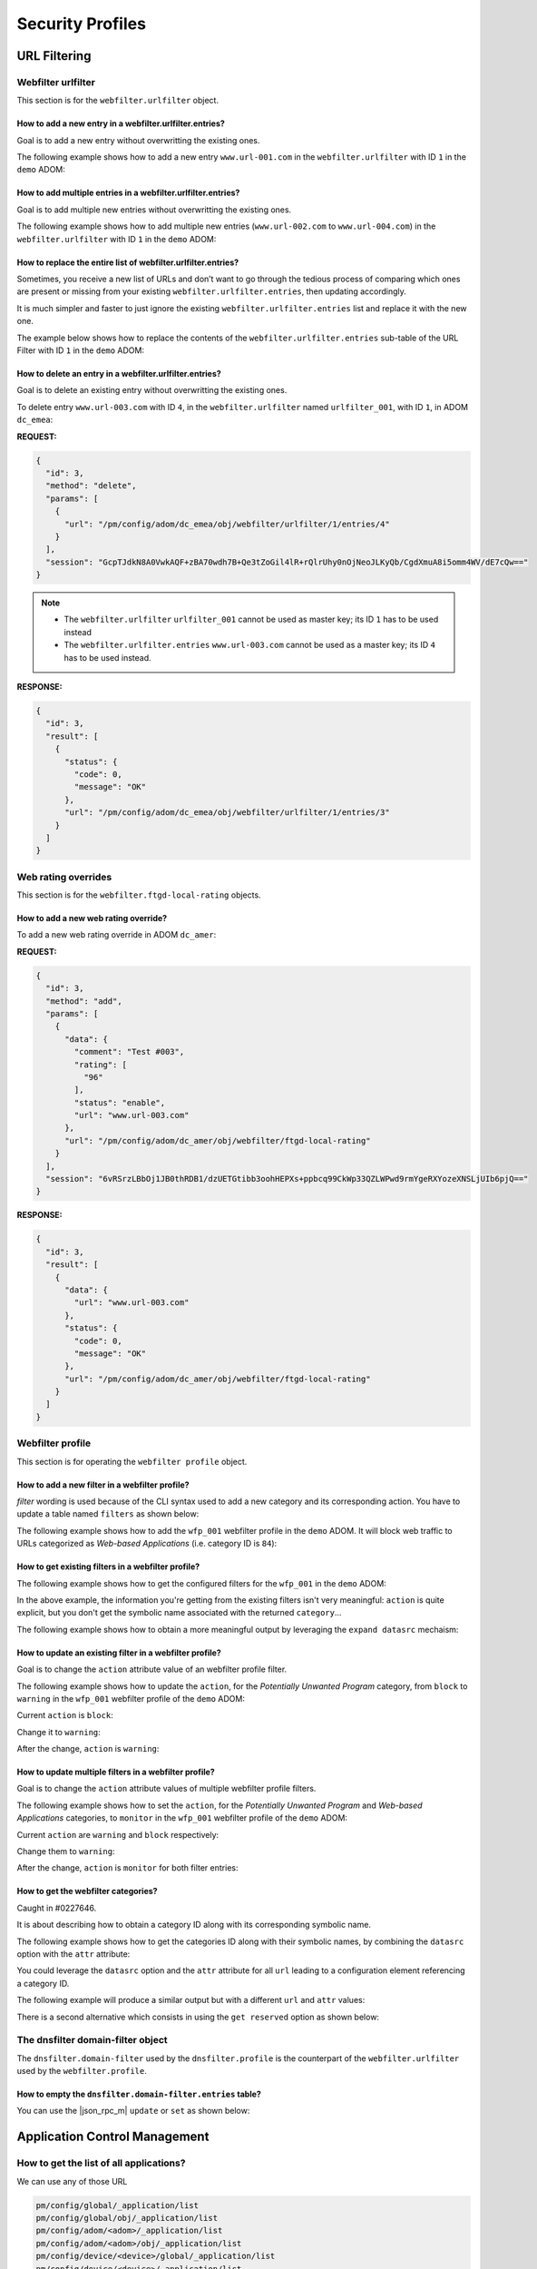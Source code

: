 Security Profiles
=================

URL Filtering
-------------

Webfilter urlfilter
+++++++++++++++++++

This section is for the ``webfilter.urlfilter`` object.

How to add a new entry in a webfilter.urlfilter.entries?
________________________________________________________

Goal is to add a new entry without overwritting the existing ones.

The following example shows how to add a new entry ``www.url-001.com`` in the
``webfilter.urlfilter`` with ID ``1`` in the ``demo`` ADOM:

.. tab-set::
  
   .. tab-item:: REQUEST

      .. code-block:: json
      
         {
           "id": 3,
           "method": "add",
           "params": [
             {
               "data": {
                 "url": "www.url-001.com"
               },
               "url": "/pm/config/adom/demo/obj/webfilter/urlfilter/1/entries"
             }
           ],
           "session": "{{session}}"
         }

   .. tab-item:: RESPONSE

      .. code-block:: json
      
         {
           "id": 3,
           "result": [
             {
               "data": {
                 "id": 1
               },
               "status": {
                 "code": 0,
                 "message": "OK"
               },
               "url": "/pm/config/adom/demo/obj/webfilter/urlfilter/1/entries"
             }
           ]
         }

      .. note::

         ``1`` is the ID of the newly created URL entry.

How to add multiple entries in a webfilter.urlfilter.entries?
_____________________________________________________________

Goal is to add multiple new entries without overwritting the existing ones.

The following example shows how to add multiple new entries (``www.url-002.com``
to ``www.url-004.com``) in the ``webfilter.urlfilter`` with ID ``1`` in the ``demo`` ADOM:

.. tab-set::
  
   .. tab-item:: REQUEST

      .. code-block:: json
      
         {
           "id": 3,
           "method": "add",
           "params": [
             {
               "data": [
                 {
                   "url": "www.url-002.com"
                 },
                 {
                   "url": "www.url-003.com"
                 },
                 {
                   "url": "www.url-004.com"
                 }
               ],
               "url": "/pm/config/adom/demo/obj/webfilter/urlfilter/1/entries"
             }
           ],
           "session": "{{session}}"
         }

   .. tab-item:: RESPONSE

      .. code-block:: json
      
         {
           "id": 3,
           "result": [
             {
               "status": {
                 "code": 0,
                 "message": "OK"
               },
               "url": "pm/config/adom/dc_amer/obj/webfilter/urlfilter/1/entries"
             }
           ]
         }      

      .. note::

         In this case, no ID are returned.

How to replace the entire list of webfilter.urlfilter.entries?
___________________________________________________________________

Sometimes, you receive a new list of URLs and don’t want to go through the
tedious process of comparing which ones are present or missing from your
existing ``webfilter.urlfilter.entries``, then updating accordingly. 

It is much simpler and faster to just ignore the existing ``webfilter.urlfilter.entries`` list and replace it with the new one.

The example below shows how to replace the contents of the
``webfilter.urlfilter.entries`` sub-table of the URL Filter with ID ``1`` in the
``demo`` ADOM:

.. tab-set::

   .. tab-item:: REQUEST

      .. code-block:: json

         {
           "id": 3,
           "method": "set",
           "params": [
             {
               "data": {
                 "entries": [
                   {
                     "action": "block",
                     "url": "www.host-001.com"
                   },
                   {
                     "action": "block",
                     "url": "www.host-002.com"
                   },
                   {
                     "action": "block",
                     "url": "www.host-003.com"
                   },
                   {
                     "action": "block",
                     "url": "www.host-004.com"
                   },
                   {
                     "action": "block",
                     "url": "www.host-005.com"
                   },
                   {
                     "action": "block",
                     "url": "www.host-006.com"
                   }
                 ]
               },
               "revision note": "URL List v20250607-002.",
               "url": "pm/config/adom/demo/obj/webfilter/urlfilter/1"
             }
           ],
           "session": "{{session}}"
         }

   .. tab-item:: RESPONSE

      .. code-block:: json

         {
           "id": 3,
           "result": [
             {
               "data": {
                 "id": 1
               },
               "status": {
                 "code": 0,
                 "message": "OK"
               },
               "url": "pm/config/adom/demo/obj/webfilter/urlfilter/1"
             }
           ]
         }
         
How to delete an entry in a webfilter.urlfilter.entries?
_________________________________________________________

Goal is to delete an existing entry without overwritting the existing ones.

To delete entry ``www.url-003.com`` with ID ``4``, in the
``webfilter.urlfilter`` named ``urlfilter_001``, with ID ``1``, in ADOM
``dc_emea``:

**REQUEST:**

.. code-block:: json

   {
     "id": 3,
     "method": "delete",
     "params": [
       {
         "url": "/pm/config/adom/dc_emea/obj/webfilter/urlfilter/1/entries/4"
       }
     ],
     "session": "GcpTJdkN8A0VwkAQF+zBA70wdh7B+Qe3tZoGil4lR+rQlrUhy0nOjNeoJLKyQb/CgdXmuA8i5omm4WV/dE7cQw=="
   }

.. note::

   - The ``webfilter.urlfilter`` ``urlfilter_001`` cannot be used as master key;
     its ID ``1`` has to be used instead
   - The ``webfilter.urlfilter.entries`` ``www.url-003.com`` cannot be used as a
     master key; its ID ``4`` has to be used instead.

**RESPONSE:**

.. code-block:: json

   {
     "id": 3,
     "result": [
       {
         "status": {
           "code": 0,
           "message": "OK"
         },
         "url": "/pm/config/adom/dc_emea/obj/webfilter/urlfilter/1/entries/3"
       }
     ]
   }

Web rating overrides
++++++++++++++++++++

This section is for the ``webfilter.ftgd-local-rating`` objects.

How to add a new web rating override?
_____________________________________

To add a new web rating override in ADOM ``dc_amer``:

**REQUEST:**

.. code-block:: json

   {
     "id": 3,
     "method": "add",
     "params": [
       {
         "data": {
           "comment": "Test #003",
           "rating": [
             "96"
           ],
           "status": "enable",
           "url": "www.url-003.com"
         },
         "url": "/pm/config/adom/dc_amer/obj/webfilter/ftgd-local-rating"
       }
     ],
     "session": "6vRSrzLBbOj1JB0thRDB1/dzUETGtibb3oohHEPXs+ppbcq99CkWp33QZLWPwd9rmYgeRXYozeXNSLjUIb6pjQ=="
   }

**RESPONSE:**

.. code-block:: json

   {
     "id": 3,
     "result": [
       {
         "data": {
           "url": "www.url-003.com"
         },
         "status": {
           "code": 0,
           "message": "OK"
         },
         "url": "/pm/config/adom/dc_amer/obj/webfilter/ftgd-local-rating"
       }
     ]
   }  

Webfilter profile
+++++++++++++++++

This section is for operating the ``webfilter profile`` object.

How to add a new filter in a webfilter profile?
_______________________________________________

*filter* wording is used because of the CLI syntax used to add a new category and its corresponding action. You have to update a table named ``filters`` as 
shown below:

.. code-block:: text
   :caption: CLI syntax for a webfilter profile filter
   :emphasize-lines: 4-9

   config webfilter profile
       edit <wfp_name>
           config ftgd-wf
               config filters
                   edit <filter>
                       set category <id>
                       set action <action>
                   next
               end
           end
       next
   end

The following example shows how to add the ``wfp_001`` webfilter profile in the 
``demo`` ADOM. It will block web traffic to URLs categorized as *Web-based 
Applications* (i.e. category ID is ``84``):

.. tab-set::

   .. tab-item:: REQUEST

      .. code-block:: json

         {
           "id": 3,
           "method": "add",
           "params": [
             {
               "data": {
                 "action": "block",
                 "category": 84
               },
               "url": "/pm/config/adom/demo/obj/webfilter/profile/wfp_001/ftgd-wf/filters"
             }
           ],
           "session": "{{session}}"
         }

      .. note::

         - See section :ref:`How to get the webfilter categories?` for how to 
           get the category ID used in the attribute ``category``

   .. tab-item:: RESPONSE

      .. code-block:: json

         {
           "id": 3,
           "result": [
             {
               "data": {
                 "id": 26
               },
               "status": {
                 "code": 0,
                 "message": "OK"
               },
               "url": "/pm/config/adom/demo/obj/webfilter/profile/wfp_001/ftgd-wf/filters"
             }
           ]
         }

      .. note::
      
        - Response contains the ``id`` of the created entry
      
      .. warning::
      
        - You can't use same ``category`` value in a different filter entry

   .. tab-item:: pyFMG

      .. code-block:: python

         """
         Create a new ftgd-wf.filter in an existing webfilter profile
         """
         
         from pyFMG.fortimgr import FortiManager
         
         IP = "10.210.34.120"
         USERNAME = "devops"
         PASSWORD = "fortinet"
         
         with FortiManager(
             IP,
             USERNAME,
             PASSWORD,
             disable_request_warnings=True,
         ) as fmg:
         
             ADOM = "demo"
             MKEY = "wfp_001"
             url = f"/pm/config/adom/{ADOM}/obj/webfilter/profile/{MKEY}/ftgd-wf/filters"
         
             data = {
                 "category": 84,
                 "action": "block"
             } 
         
             fmg.debug = True
             fmg.add(url, data=data)
             fmg.debug = False        


How to get existing filters in a webfilter profile?
___________________________________________________

The following example shows how to get the configured filters for the ``wfp_001`` in the ``demo`` ADOM:

.. tab-set::

   .. tab-item:: REQUEST

      .. code-block:: json

         {
           "id": 3,
           "method": "get",
           "params": [
             {
               "url": "/pm/config/adom/demo/obj/webfilter/profile/wfp_001/ftgd-wf/filters"
             }
           ],
           "session": "{{session}}",
           "verbose": 1
         }

   .. tab-item:: RESPONSE

      .. code-block:: json

         {
           "id": 3,
           "result": [
             {
               "data": [
                 {
                   "action": "monitor",
                   "category": [
                     "1"
                   ],
                   "id": 1,
                   "log": "enable",
                   "oid": 6639
                 },
                 {
                   "action": "warning",
                   "category": [
                     "2"
                   ],
                   "id": 2,
                   "log": "enable",
                   "oid": 6640,
                   "warn-duration": "5m",
                   "warning-prompt": "per-category"
                 },
                 {"...", "..."},
                 {
                   "action": "block",
                   "category": [
                     "99"
                   ],
                   "id": 33,
                   "log": "enable",
                   "oid": 6671
                 },
                 {
                   "action": "block",
                   "category": [
                     "84"
                   ],
                   "id": 34,
                   "log": "enable",
                   "oid": 6672
                 }
               ],
               "status": {
                 "code": 0,
                 "message": "OK"
               },
               "url": "/pm/config/adom/demo/obj/webfilter/profile/wfp_001/ftgd-wf/filters"
             }
           ]
         }

   .. tab-item:: pyFMG

      .. code-block:: python

         """
         Get configured filters in a webfilter profile
         """
         
         from pyFMG.fortimgr import FortiManager
         
         IP = "10.210.34.120"
         USERNAME = "devops"
         PASSWORD = "fortinet"
         
         with FortiManager(
             IP,
             USERNAME,
             PASSWORD,
             disable_request_warnings=True,
             verbose=True,
         ) as fmg:
         
             ADOM = "demo"
             MKEY = "wfp_001"
             url = f"/pm/config/adom/{ADOM}/obj/webfilter/profile/{MKEY}/ftgd-wf/filters"
         
             fmg.debug = True
             fmg.get(url)
             fmg.debug = False
 
In the above example, the information you're getting from the existing filters isn't very meaningful: ``action`` is quite explicit, but you don't get the symbolic name associated with the returned ``category``...

The following example shows how to obtain a more meaningful output by leveraging the ``expand datasrc`` mechaism:

.. tab-set::

   .. tab-item:: REQUEST

      .. code-block:: json

         {
           "id": 3,
           "method": "get",
           "params": [
             {
               "expand datasrc": [
                 {
                   "datasrc": [
                     {
                       "obj type": "webfilter categories"
                     }
                   ],
                   "name": "category"
                 }
               ],
               "url": "/pm/config/adom/demo/obj/webfilter/profile/wfp_001/ftgd-wf/filters"
             }
           ],
           "session": "{{session}}",
           "verbose": 1
         }        

   .. tab-item:: RESPONSE

      .. code-block:: json

         {
           "id": 3,
           "result": [
             {
               "data": [
                 {
                   "action": "monitor",
                   "category": [
                     {
                       "id": "1",
                       "obj description": "Drug Abuse",
                       "obj type": "webfilter categories",
                       "oid": 0
                     }
                   ],
                   "id": 1,
                   "log": "enable",
                   "oid": 6639
                 },
                 {
                   "action": "warning",
                   "category": [
                     {
                       "id": "2",
                       "obj description": "Alternative Beliefs",
                       "obj type": "webfilter categories",
                       "oid": 0
                     }
                   ],
                   "id": 2,
                   "log": "enable",
                   "oid": 6640,
                   "warn-duration": "5m",
                   "warning-prompt": "per-category"
                 },
                 {"...", "..."},
                 {
                   "action": "block",
                   "category": [
                     {
                       "id": "84",
                       "obj description": "Web-based Applications",
                       "obj type": "webfilter categories",
                       "oid": 0
                     }
                   ],
                   "id": 34,
                   "log": "enable",
                   "oid": 6672
                 }
               ],
               "status": {
                 "code": 0,
                 "message": "OK"
               },
               "url": "/pm/config/adom/demo/obj/webfilter/profile/wfp_001/ftgd-wf/filters"
             }
           ]
         }        

   .. tab-item:: pyFMG

      .. code-block:: python

         """
         Get configured filters in a webfilter profile showing categories
         symbolic names
         """
         
         from pyFMG.fortimgr import FortiManager
         
         IP = "10.210.34.120"
         USERNAME = "devops"
         PASSWORD = "fortinet"
         
         with FortiManager(
             IP,
             USERNAME,
             PASSWORD,
             disable_request_warnings=True,
             verbose=True,
         ) as fmg:
         
             ADOM = "demo"
             MKEY = "wfp_001"
             url = f"/pm/config/adom/{ADOM}/obj/webfilter/profile/{MKEY}/ftgd-wf/filters"
         
             params = [
                 {
                     "expand datasrc": [
                         {
                             "datasrc": [
                                 {
                                     "obj type": "webfilter categories",
                                 },
                             ],
                             "name": "category",
                         }
                     ],
                     "url": url,
                 }
             ]
         
             fmg.debug = True
             fmg.free_form(
                 "get",
                 data=params,
             )
             fmg.debug = False

How to update an existing filter in a webfilter profile?
________________________________________________________

Goal is to change the ``action`` attribute value of an webfilter profile filter.

The following example shows how to update the ``action``, for the *Potentially 
Unwanted Program* category, from ``block`` to ``warning`` in the ``wfp_001`` 
webfilter profile of the ``demo`` ADOM:

Current ``action`` is ``block``:

.. tab-set::

   .. tab-item:: REQUEST

      .. code-block:: json

         {
           "id": 3,
           "method": "get",
           "params": [
             {
               "expand datasrc": [
                 {
                   "datasrc": [
                     {
                       "obj type": "webfilter categories"
                     }
                   ],
                   "name": "category"
                 }
               ],
               "url": "/pm/config/adom/demo/obj/webfilter/profile/wfp_001/ftgd-wf/filters/33"
             }
           ],
           "session": "{{session}}",
           "verbose": 1
         }

      .. note::

         - How do you know that you have to use the ``33`` ID for the filter 
           entry?  See ref:`How to get existing filters in a webfilter profile?`

   .. tab-item:: RESPONSE

      .. code-block:: json

         {
           "id": 3,
           "result": [
             {
               "data": {
                 "action": "block",
                 "category": [
                   {
                     "id": "99",
                     "obj description": "Potentially Unwanted Program",
                     "obj type": "webfilter categories",
                     "oid": 0
                   }
                 ],
                 "id": 33,
                 "log": "enable",
                 "oid": 6671
               },
               "status": {
                 "code": 0,
                 "message": "OK"
               },
               "url": "/pm/config/adom/demo/obj/webfilter/profile/wfp_001/ftgd-wf/filters/33"
             }
           ]
         }        

   .. tab-item:: pyFMG

      .. code-block:: python

         """
         Get a specific filter entry in a webfilter profile
         """
         
         from pyFMG.fortimgr import FortiManager
         
         IP = "10.210.34.120"
         USERNAME = "devops"
         PASSWORD = "fortinet"
         
         with FortiManager(
             IP,
             USERNAME,
             PASSWORD,
             disable_request_warnings=True,
             verbose=True,
         ) as fmg:
         
             ADOM = "demo"
             MKEY = "wfp_001"
             url = f"/pm/config/adom/{ADOM}/obj/webfilter/profile/{MKEY}/ftgd-wf/filters/33"
         
             params = [
                 {
                     "expand datasrc": [
                         {
                             "datasrc": [
                                 {
                                     "obj type": "webfilter categories",
                                 }
                             ],
                             "name": "category",
                         }
                     ],
                     "url": url,
                 }
             ]
         
             fmg.debug = True
             fmg.free_form(
                 "get",
                 data=params,
             )
             fmg.debug = False
                     

Change it to ``warning``:

.. tab-set::

    .. tab-item:: REQUEST

       .. code-block:: json

          {
            "id": 3,
            "method": "set",
            "params": [
              {
                "data": {
                  "action": "warning"
                },
                "url": "/pm/config/adom/demo/obj/webfilter/profile/wfp_001/ftgd-wf/filters/33"
              }
            ],
            "session": "{{session}}"
          }

    .. tab-item:: RESPONSE

       .. code-block:: json

          {
            "id": 3,
            "result": [
              {
                "data": {
                  "id": 33
                },
                "status": {
                  "code": 0,
                  "message": "OK"
                },
                "url": "/pm/config/adom/demo/obj/webfilter/profile/wfp_001/ftgd-wf/filters/33"
              }
            ]
          }

    .. tab-item:: pyFMG

       .. code-block:: python

          """
          Update an existing filter in a webfilter profile
          """
          
          from pyFMG.fortimgr import FortiManager
          
          IP = "10.210.34.120"
          USERNAME = "devops"
          PASSWORD = "fortinet"
          
          with FortiManager(
              IP,
              USERNAME,
              PASSWORD,
              disable_request_warnings=True,
              verbose=True,
          ) as fmg:
          
              ADOM = "demo"
              MKEY = "wfp_001"
              url = f"/pm/config/adom/{ADOM}/obj/webfilter/profile/{MKEY}/ftgd-wf/filters/33"
          
              fmg.debug = True
              fmg.set(
                  url,
                  action="warning"
              )
              fmg.debug = False
          
          
After the change, ``action`` is ``warning``:

.. tab-set::

   .. tab-item:: REQUEST

      .. code-block:: json

         {
           "id": 3,
           "method": "get",
           "params": [
             {
               "expand datasrc": [
                 {
                   "datasrc": [
                     {
                       "obj type": "webfilter categories"
                     }
                   ],
                   "name": "category"
                 }
               ],
               "url": "/pm/config/adom/demo/obj/webfilter/profile/wfp_001/ftgd-wf/filters/33"
             }
           ],
           "session": "{{session}}",
           "verbose": 1
         }

   .. tab-item:: RESPONSE

      .. code-block:: json

         {
           "id": 3,
           "result": [
             {
               "data": {
                 "action": "warning",
                 "category": [
                   {
                     "id": "99",
                     "obj description": "Potentially Unwanted Program",
                     "obj type": "webfilter categories",
                     "oid": 0
                   }
                 ],
                 "id": 33,
                 "log": "enable",
                 "oid": 6671,
                 "warn-duration": "5m",
                 "warning-prompt": "per-category"
               },
               "status": {
                 "code": 0,
                 "message": "OK"
               },
               "url": "/pm/config/adom/demo/obj/webfilter/profile/wfp_001/ftgd-wf/filters/33"
             }
           ]
         }

How to update multiple filters in a webfilter profile?
______________________________________________________

Goal is to change the ``action`` attribute values of multiple webfilter profile filters.

The following example shows how to set the ``action``, for the *Potentially 
Unwanted Program* and *Web-based Applications* categories, to ``monitor`` in the ``wfp_001`` webfilter profile of the ``demo`` ADOM:

Current ``action`` are ``warning`` and ``block`` respectively:

.. tab-set::

   .. tab-item:: REQUEST

      .. code-block:: json

         {
           "id": 3,
           "method": "get",
           "params": [
             {
               "expand datasrc": [
                 {
                   "datasrc": [
                     {
                       "obj type": "webfilter categories"
                     }
                   ],
                   "name": "category"
                 }
               ],
               "filter": [
                 "id",
                 "in",
                 33,
                 34
               ],
               "url": "/pm/config/adom/demo/obj/webfilter/profile/wfp_001/ftgd-wf/filters"
             }
           ],
           "session": "{{session}}",
           "verbose": 1
         }

   .. tab-item:: RESPONSE

      .. code-block:: json

         {
           "id": 3,
           "result": [
             {
               "data": [
                 {
                   "action": "warning",
                   "category": [
                     {
                       "id": "99",
                       "obj description": "Potentially Unwanted Program",
                       "obj type": "webfilter categories",
                       "oid": 0
                     }
                   ],
                   "id": 33,
                   "log": "enable",
                   "oid": 6671,
                   "warn-duration": "5m",
                   "warning-prompt": "per-category"
                 },
                 {
                   "action": "block",
                   "category": [
                     {
                       "id": "84",
                       "obj description": "Web-based Applications",
                       "obj type": "webfilter categories",
                       "oid": 0
                     }
                   ],
                   "id": 34,
                   "log": "enable",
                   "oid": 6672
                 }
               ],
               "status": {
                 "code": 0,
                 "message": "OK"
               },
               "url": "/pm/config/adom/demo/obj/webfilter/profile/wfp_001/ftgd-wf/filters"
             }
           ]
         }

   .. tab-item:: pyFMG

      .. code-block:: python

         """
         Get configured filters in a webfilter profile
         """
         
         from pyFMG.fortimgr import FortiManager
         
         IP = "10.210.34.120"
         USERNAME = "devops"
         PASSWORD = "fortinet"
         
         with FortiManager(
             IP,
             USERNAME,
             PASSWORD,
             disable_request_warnings=True,
             verbose=True,
         ) as fmg:
         
             ADOM = "demo"
             MKEY = "wfp_001"
             url = f"/pm/config/adom/{ADOM}/obj/webfilter/profile/{MKEY}/ftgd-wf/filters"
         
             params = [
                 {
                     "expand datasrc": [
                         {
                             "datasrc": [
                                 {
                                     "obj type": "webfilter categories",
                                 },
                             ],
                             "name": "category",
                         }
                     ],
                     "url": url,
                     "filter": [
                         "id",
                         "in",
                         33, 
                         34,
                     ]
                 }
             ]
         
             fmg.debug = True
             fmg.free_form(
                 "get",
                 data=params,
             )
             fmg.debug = False

Change them to ``warning``:

.. tab-set::

    .. tab-item:: REQUEST

       .. code-block:: json

          {
            "id": 3,
            "method": "set",
            "params": [
              {
                "data": [
                  {
                    "action": "monitor",
                    "id": 33
                  },
                  {
                    "action": "monitor",
                    "id": 34
                  }
                ],
                "url": "/pm/config/adom/demo/obj/webfilter/profile/wfp_001/ftgd-wf/filters"
              }
            ],
            "session": "{{session}}"
          }

    .. tab-item:: RESPONSE

       .. code-block:: json

          {
            "id": 3,
            "result": [
              {
                "status": {
                  "code": 0,
                  "message": "OK"
                },
                "url": "/pm/config/adom/demo/obj/webfilter/profile/wfp_001/ftgd-wf/filters"
              }
            ]
          }

    .. tab-item:: pyFMG

       .. code-block:: python

          """
          Update configured filters in a webfilter profile
          """
          
          from pyFMG.fortimgr import FortiManager
          
          IP = "10.210.34.120"
          USERNAME = "devops"
          PASSWORD = "fortinet"
          
          with FortiManager(
              IP,
              USERNAME,
              PASSWORD,
              disable_request_warnings=True,
              verbose=True,
          ) as fmg:
          
              ADOM = "demo"
              MKEY = "wfp_001"
              url = f"/pm/config/adom/{ADOM}/obj/webfilter/profile/{MKEY}/ftgd-wf/filters"
          
              data = [
                  {
                      "id": 33,  
                      "action": "monitor",
                  },
                  {
                      "id": 34,  
                      "action": "monitor",            
                  },
              ]
          
              fmg.debug = True
              fmg.set(
                  url,
                  data=data
              )
              fmg.debug = False
          
After the change, ``action`` is ``monitor`` for both filter entries:

.. tab-set::

   .. tab-item:: REQUEST

      .. code-block:: json

         {
           "id": 3,
           "method": "get",
           "params": [
             {
               "expand datasrc": [
                 {
                   "datasrc": [
                     {
                       "obj type": "webfilter categories"
                     }
                   ],
                   "name": "category"
                 }
               ],
               "filter": [
                 "id",
                 "in",
                 33,
                 34
               ],
               "url": "/pm/config/adom/demo/obj/webfilter/profile/wfp_001/ftgd-wf/filters"
             }
           ],
           "session": "{{session}}",
           "verbose": 1
         }
   
   .. tab-item:: RESPONSE

      .. code-block:: json   

         {
           "id": 3,
           "result": [
             {
               "data": [
                 {
                   "action": "monitor",
                   "category": [
                     {
                       "id": "99",
                       "obj description": "Potentially Unwanted Program",
                       "obj type": "webfilter categories",
                       "oid": 0
                     }
                   ],
                   "id": 33,
                   "log": "enable",
                   "oid": 6671
                 },
                 {
                   "action": "monitor",
                   "category": [
                     {
                       "id": "84",
                       "obj description": "Web-based Applications",
                       "obj type": "webfilter categories",
                       "oid": 0
                     }
                   ],
                   "id": 34,
                   "log": "enable",
                   "oid": 6672
                 }
               ],
               "status": {
                 "code": 0,
                 "message": "OK"
               },
               "url": "/pm/config/adom/demo/obj/webfilter/profile/wfp_001/ftgd-wf/filters"
             }
           ]
         }

How to get the webfilter categories?
____________________________________

Caught in #0227646.

It is about describing how to obtain a category ID along with its corresponding symbolic name.

The following example shows how to get the categories ID along with their symbolic names, by combining the ``datasrc`` option with the ``attr`` attribute:

.. tab-set::

   .. tab-item:: REQUEST

      .. code-block:: json

         {
           "id": 3,
           "method": "get",
           "params": [
             {
               "attr": "rating",
               "option": "datasrc",
               "url": "/pm/config/adom/demo/obj/webfilter/ftgd-local-rating"
             }
           ],
           "session": "{{session}}"
         }

   .. tab-item:: RESPONSE

      .. code-block:: json

         {
           "id": 3,
           "result": [
             {
               "data": {
                 "webfilter categories": [
                   {
                     "id": "all",
                     "obj description": "All Categories"
                   },
                   {
                     "id": "g01",
                     "obj description": "Potentially Liable"
                   },
                   {
                     "id": "1",
                     "obj description": "Drug Abuse"
                   },
                   {"...", "..."},
                   },
                   {
                     "id": "0",
                     "obj description": "Unrated"
                   },
                   {
                     "id": "g22",
                     "obj description": "Local Categories"
                   }
                 ],
                 "webfilter ftgd-local-cat": [
                   {
                     "desc": "custom1",
                     "id": 140,
                     "status": 1
                   },
                   {
                     "desc": "custom2",
                     "id": 141,
                     "status": 1
                   }
                 ]
               },
               "status": {
                 "code": 0,
                 "message": "OK"
               },
               "url": "/pm/config/adom/root/obj/webfilter/ftgd-local-rating"
             }
           ]
         }   
      
   .. tab-item:: pyFMG

      .. code-block:: python
  
         """
         Get categories ID along with their symbolic names.
         """
         
         from pyFMG.fortimgr import FortiManager
         
         IP = "10.210.34.120"
         USERNAME = "devops"
         PASSWORD = "fortinet"
         
         with FortiManager(
             IP,
             USERNAME,
             PASSWORD,
             disable_request_warnings=True,
             verbose=True,
         ) as fmg:
         
             ADOM = "demo"
             url = f"/pm/config/adom/{ADOM}/obj/webfilter/ftgd-local-rating"
         
             params = [
                 {
                     "attr": "rating",
                     "option": "datasrc",
                      "url": url,
                 }
             ]
         
             fmg.debug = True
             fmg.free_form(
                 "get",
                 data=params,
             )
             fmg.debug = False

You could leverage the ``datasrc`` option and the ``attr`` attribute for all ``url`` leading to a configuration element referencing a category ID.

The following example will produce a similar output but with a different ``url`` and ``attr`` values:

.. tab-set:: 

   .. tab-item:: REQUEST

      .. code-block:: json

         {
           "id": 3,
           "method": "get",
           "params": [
             {
               "attr": "ftgd-wf/filters/category",
               "option": "datasrc",
               "url": "/pm/config/adom/demo/obj/webfilter/profile"
             }
           ],
           "session": "{{session}}",
           "verbose": 1
         }

   .. tab-item:: RESPONSE

      .. code-block:: json

         {
           "id": 3,
           "result": [
             {
               "data": {
                 "webfilter categories": [
                   {
                     "id": "all",
                     "obj description": "All Categories",
                     "oid": 0
                   },
                   {
                     "id": "g01",
                     "obj description": "Potentially Liable",
                     "oid": 0
                   },
                   {
                     "id": "1",
                     "obj description": "Drug Abuse",
                     "oid": 0
                   },
                   {"...", "..."},
                   {
                     "id": "0",
                     "obj description": "Unrated",
                     "oid": 0
                   },
                   {
                     "id": "g22",
                     "obj description": "Local Categories",
                     "oid": 0
                   }
                 ],
                 "webfilter ftgd-local-cat": [
                   {
                     "desc": "custom1",
                     "id": 140,
                     "oid": 3716,
                     "status": "enable"
                   },
                   {
                     "desc": "custom2",
                     "id": 141,
                     "oid": 3717,
                     "status": "enable"
                   }
                 ]
               },
               "status": {
                 "code": 0,
                 "message": "OK"
               },
               "url": "/pm/config/adom/demo/obj/webfilter/profile"
             }
           ]
         }

   .. tab-item:: pyFMG

      .. code-block:: python

         """
         Get categories ID along with their symbolic names.
         """
         
         from pyFMG.fortimgr import FortiManager
         
         IP = "10.210.34.120"
         USERNAME = "devops"
         PASSWORD = "fortinet"
         
         with FortiManager(
             IP,
             USERNAME,
             PASSWORD,
             disable_request_warnings=True,
             verbose=True,
         ) as fmg:
         
             ADOM = "demo"
             url = f"/pm/config/adom/{ADOM}/obj/webfilter/profile"
         
             params = [
                 {
                     "attr": "ftgd-wf/filters/category",
                     "option": "datasrc",
                      "url": url,
                 }
             ]
         
             fmg.debug = True
             fmg.free_form(
                 "get",
                 data=params,
             )
             fmg.debug = False


There is a second alternative which consists in using the ``get reserved`` option as shown below:
      
.. tab-set::
  
   .. tab-item:: REQUEST

      .. code-block:: json

         {
           "id": 3,
           "method": "get",
           "params": [
             {
               "option": "get reserved",
               "url": "/pm/config/adom/demo/obj/webfilter/categories"
             }
           ],
           "session": "{{session}}"
         }

   .. tab-item:: RESPONSE

      .. code-block:: json      

         {
           "id": 3,
           "result": [
             {
               "data": [
                 {
                   "id": "all",
                   "obj description": "All Categories"
                 },
                 {
                   "id": "g01",
                   "obj description": "Potentially Liable"
                 },
                 {
                   "id": "1",
                   "obj description": "Drug Abuse"
                 },
                 {"...": "..."},
                 {
                   "id": "g21",
                   "obj description": "Unrated"
                 },
                 {
                   "id": "0",
                   "obj description": "Unrated"
                 },
                 {
                   "id": "g22",
                   "obj description": "Local Categories"
                 }
               ],
               "status": {
                 "code": 0,
                 "message": "OK"
               },
               "url": "/pm/config/adom/root/obj/webfilter/categories"
             }
           ]
         }

   .. tab-item:: pyFMG

      .. code-block:: python

         """
         Get categories ID along with their symbolic names.
         """
         
         from pyFMG.fortimgr import FortiManager
         
         IP = "10.210.34.120"
         USERNAME = "devops"
         PASSWORD = "fortinet"
         
         with FortiManager(
             IP,
             USERNAME,
             PASSWORD,
             disable_request_warnings=True,
             verbose=True,
         ) as fmg:
         
             ADOM = "demo"
             url = f"/pm/config/adom/{ADOM}/obj/webfilter/categories"
         
             fmg.debug = True
             fmg.get(
                 url,
                 option="get reserved"
             )
             fmg.debug = False


The dnsfilter domain-filter object
++++++++++++++++++++++++++++++++++

The ``dnsfilter.domain-filter`` used by the ``dnsfilter.profile`` is the
counterpart of the ``webfilter.urlfilter`` used by the ``webfilter.profile``.

How to empty the ``dnsfilter.domain-filter.entries`` table?
___________________________________________________________

You can use the |json_rpc_m| ``update`` or ``set`` as shown below:

.. tabs::

   .. tab:: REQUEST

      .. code-block:: json

         {
           "id": 3,
           "method": "update",
           "params": [
             {
               "data": {
                 "entries": []
               },
               "url": "/pm/config/adom/dc_amer/obj/dnsfilter/domain-filter/2"
             }
           ],
           "session": "{{ session }}"
         }        

   .. tab:: RESPONSE

      .. code-block:: json

         {
           "id": 3,
           "result": [
             {
               "data": {
                 "id": 2
               },
               "status": {
                 "code": 0,
                 "message": "OK"
               },
               "url": "/pm/config/adom/dc_amer/obj/dnsfilter/domain-filter/2"
             }
           ]
         }
              
Application Control Management
------------------------------

How to get the list of all applications?
++++++++++++++++++++++++++++++++++++++++

We can use any of those URL

.. code-block::

   pm/config/global/_application/list
   pm/config/global/obj/_application/list
   pm/config/adom/<adom>/_application/list
   pm/config/adom/<adom>/obj/_application/list
   pm/config/device/<device>/global/_application/list
   pm/config/device/<device>/_application/list
   pm/config/device/<device>/vdom/<vdom>/_application/list

For instance:

**REQUEST**:

.. code-block:: json

   {
     "id": 1, 
     "jsonrpc": "1.0", 
     "method": "get", 
     "params": [
       {
         "url": "/pm/config/adom/CM-LAB-001/_application/list"
       }
     ], 
     "session": "NFqDRmsSz8tdxPZ7TPLdPCewoXS8Tz/vvZyOXera6CVntGsNHbElddvtyW/gAdmacfrYsoyaQsAaIktFwQm2dmRfUocs1u4B", 
     "verbose": 1
   }

**RESPONSE**:

.. code-block::

   {
     "id": 1, 
     "result": [
       {
         "data": [
           {
             "behavior": "", 
             "cat-id": "21", 
             "category": "Email", 
             "id": "16554", 
             "language": "Chinese", 
             "name": "126.Mail", 
             "parameter": "", 
             "popularity": "4.low", 
             "protocol": "1.TCP, 9.HTTP, 26.SSL", 
             "require_ssl_di": "No", 
             "risk": "3.low", 
             "shaping": "0", 
             "sub-cat-id": "0", 
             "sub-category": "(null)", 
             "technology": "1.Browser-Based", 
             "vendor": "9.Netease", 
             "weight": "10"
           }, 
   [...]

How to get the list of Application Categories?
++++++++++++++++++++++++++++++++++++++++++++++

Caught in #0278734.

We can use either of those URLs:

- ``pm/config/adom/<adom>/_category/list``
- ``pm/config/adom/<adom>/obj/_category/list``

To get some output, the ADOM has to contains a real device.

If your ADOM doesn't have yet any real devices or only has Model
Devices, the output will be null. 

**REQUEST:**

.. code:: json
	  
	  {
	    "id": 1, 
	    "method": "get", 
	    "params": [
	      {
	        "url": "pm/config/adom/ADOM_54_001/obj/_category/list"
	      }
	    ], 
	    "session": "xkULr1ot8oq+HnVLlrxVC9KafsiO+ZvtU0Uot+LlueIqDegtqIw9W0lYSF1YkyUgCHLH/PxwnSmCjnfuLPoZrQ==", 
	    "verbose": 1
	  }

**RESPONSE:**

.. code:: json

	  {
	    "id": 1, 
	    "result": [
	      {
	        "data": [
		  {
		    "id": 19, 
		    "name": "\"Botnet\""
		  }, 
		  {
		    "id": 29, 
		    "name": "\"Business\""
		  }, 
		  {
		    "id": 30, 
		    "name": "\"Cloud.IT\""
		  }, 
	          {
		    "id": 5, 
		    "name": "\"Video/Audio\""
		  }, 
		  {
		    "id": 3, 
		    "name": "\"VoIP\""
		  }, 
		  {
		    "id": 25, 
		    "name": "\"Web.Client\""
		  }
	        ], 
		"status": {
		  "code": 0, 
		  "message": "OK"
		}, 
		"url": "pm/config/adom/ADOM_54_001/_category/list"
	      }
	    ]
	  }

Please also consider the new information from #0370036.

.. code::

   1) JSON API changes:
   a) The following 3 JSON API:
   firewall/service/predefined (this one should be deleted)
   ips/sensor/entries/protocol
   ips/sensor/entries/application
   Will merge into one:
   _data/reserved/<mapping_name>
   b) New category: application/categories,
   also "webfilter/categories", etc...
   can be get by the new JSON API:
   _data/reserved/application/categories
   _data/reserved/webfilter/categories
   c) The old JSON API:
   _category/list
   will be kept which will return the DB calculated category list.

How to create a new Custom Application Signature?
+++++++++++++++++++++++++++++++++++++++++++++++++

To add a new ``APP_SIG_002`` Custom Application Signature in ``dc_africa`` ADOM:

.. tab-set:: 

   .. tab-item:: REQUEST

      .. code-block:: json

         {
           "id": 3,
           "method": "set",
           "params": [
             {
               "data": {
                 "comment": null,
                 "signature": "F-SBID (--app_cat 36; --name \"Front.FP30reg.Chunked.Overflow TEst\"; --protocol tcp; --service HTTP; --flow from_client; --parsed_type HTTP_POST; --pattern \"/vti_bin/_vti_aut/fp30reg.dll\"; --context uri; --no_case; --parsed_type HTTP_CHUNKED; )",
                 "tag": "APP_SIG_002"
               },
               "url": "pm/config/adom/dc_africa/obj/application/custom"
             }
           ],
           "session": "{{session}}"
         }

   .. tab-item:: RESPONSE

      .. code-block:: json         

         {
           "id": 3,
           "result": [
             {
               "data": {
                 "tag": "APP_SIG_002"
               },
               "status": {
                 "code": 0,
                 "message": "OK"
               },
               "url": "pm/config/adom/dc_africa/obj/application/custom"
             }
           ]
         }        

DLP Profile Management
----------------------

How to add a new DLP File Pattern?
++++++++++++++++++++++++++++++++++

Caught in #594984.

.. tab-set::
  
   .. tab-item:: REQUEST

      .. code-block:: json
      
         {
           "id": 1,
           "method": "add",
           "params": [
             {
               "url": "pm/config/adom/root/obj/dlp/filepattern",
               "data": {
                 "name": "test",
                 "id": 0,
                 "entries": [
                   {
                     "file-type": 64,
                     "filter-type": 1,
                     "pattern": "Test"
                   }
                 ]
               }
             }
           ],
           "session": "{{session}}"
         }

   .. tab-item:: RESPONSE

      .. code-block:: json

         {
           "id": 1,
           "result": [
             {
               "data": {
                 "id": 3
               },
               "status": {
                 "code": 0,
                 "message": "OK"
               },
               "url": "pm/config/adom/root/obj/dlp/filepattern"
             }
           ]
         }

How to get DLP elements from FortiGuard DB?
+++++++++++++++++++++++++++++++++++++++++++

Caught in #0966060.

How to get DLP sensors from FortiGuard DB?
__________________________________________

.. tab-set::

   .. tab-item:: REQUEST

      .. code-block:: json

         {
           "id": 3,
           "method": "get",
           "params": [
             {
               "url": "pm/config/adom/root/_fdsdb/dlp/sensor"
             }
           ],
           "session": "{{session}}",
           "verbose": 1
         }

   .. tab-item:: RESPONSE

      .. code-block:: json

         {
           "id": 3,
           "result": [
             {
               "data": [
                 {
                   "comment": "Canadian Health Information Act (HIA) Sensor",
                   "entries": "[ { \"dictionary\": \"can-pass-dict\", \"count\": 5 }, { \"dictionary\": \"can-natl_id-sin-dict\", \"count\": 5 }, { \"dictionary\": \"can-phin-dict\", \"count\": 5 }, { \"dictionary\": \"can-health_service-dict\", \"count\": 5 } ]",
                   "eval": "",
                   "match-type": "any",
                   "name": "can-hia"
                 },
                 {
                   "comment": "Canadian Personal Identifiable Information (PII) Sensor",
                   "entries": "[ { \"dictionary\": \"can-dl-dict\", \"count\": 5 }, { \"dictionary\": \"can-natl_id-sin-dict\", \"count\": 5 }, { \"dictionary\": \"can-pass-dict\", \"count\": 5 }, { \"dictionary\": \"can-health_service-dict\", \"count\": 5 }, { \"dictionary\": \"can-bank_account-dict\", \"count\": 5 }, { \"dictionary\": \"can-phin-dict\", \"count\": 5 } ]",
                   "eval": "",
                   "match-type": "any",
                   "name": "can-pii"
                 },
                 {
                   "comment": "Source Code Sensor",
                   "entries": "[ { \"dictionary\": \"source_code-python\", \"count\": 5 }, { \"dictionary\": \"source_code-c\", \"count\": 5 }, { \"dictionary\": \"source_code-java\", \"count\": 5 } ]",
                   "eval": "",
                   "match-type": "any",
                   "name": "source_code"
                 }
               ],
               "status": {
                 "code": 0,
                 "message": "OK"
               },
               "url": "pm/config/adom/root/_fdsdb/dlp/sensor",
               "version": "1.41"
             }
           ]
         }

How to get DLP dictionnaries from FortiGuard DB?
________________________________________________

.. tab-set::

   .. tab-item:: REQUEST

      .. code-block:: json

         {
           "id": 3,
           "method": "get",
           "params": [
             {
               "url": "pm/config/adom/root/_fdsdb/dlp/dictionary"
             }
           ],
           "session": "{{session}}",
           "verbose": 1
         }

   .. tab-item:: RESPONSE

      .. code-block:: json
         
         {
           "id": 3,
           "result": [
             {
               "data": [
                 {
                   "comment": "EICAR Test File for DLP",
                   "entries": "[ { \"type\": \"keyword\", \"pattern\": \"X5O!P%@AP[4\\\\PZX54(P^)7CC)7}$EICAR-STANDARD-DLP-TEST-FILE!$H+H*\", \"ignore-case\": 0, \"repeat\": 1 } ]",
                   "match-type": "any",
                   "name": "EICAR-TEST-FILE"
                 },
                 {
                   "comment": "",
                   "entries": "[ { \"type\": \"regex\", \"pattern\": \"Social Insurance (Number|Card)\", \"ignore-case\": 1, \"repeat\": 0 }, { \"type\": \"keyword\", \"pattern\": \"sin\", \"ignore-case\": 1, \"repeat\": 0 }, { \"type\": \"keyword\", \"pattern\": \"sic\", \"ignore-case\": 1, \"repeat\": 0 }, { \"type\": \"keyword\", \"pattern\": \"sin#\", \"ignore-case\": 1, \"repeat\": 0 }, { \"type\": \"keyword\", \"pattern\": \"social insurance\", \"ignore-case\": 1, \"repeat\": 0 } ]",
                   "match-type": "any",
                   "name": "can-natl_id-pk"
                 },
                 {
                   "comment": "Canadian SIN Card Number Dictionary",
                   "entries": "[ { \"type\": \"can-natl_id-sin\", \"pattern\": \"\", \"ignore-case\": 0, \"repeat\": 1 }, { \"type\": \"can-natl_id-prox\", \"pattern\": \"\", \"ignore-case\": 0, \"repeat\": 1 }, { \"type\": \"luhn-algo\", \"pattern\": \"\\\\b\\\\d{3}[- ]?\\\\d{3}[- ]?\\\\d{3}\\\\b\", \"ignore-case\": 0, \"repeat\": 1 } ]",
                   "match-type": "all",
                   "name": "can-natl_id-sin-dict"
                 },
                 {"...": "..."},
                 {
                   "comment": "Python Source Code Dictionary",
                   "entries": "[ { \"type\": \"keyword\", \"pattern\": \"@staticmethod\", \"ignore-case\": 0, \"repeat\": 1 }, { \"type\": \"regex\", \"pattern\": \"\\/^from\\\\s(\\\\w.+)\\\\simport\\\\s\\/m\", \"ignore-case\": 0, \"repeat\": 1 }, { \"type\": \"regex\", \"pattern\": \"lambda\\\\s(.+):\", \"ignore-case\": 0, \"repeat\": 1 }, { \"type\": \"regex\", \"pattern\": \":\\\\s*(continue|yield|await)\\\\s\", \"ignore-case\": 0, \"repeat\": 1 }, { \"type\": \"regex\", \"pattern\": \"\\/^\\\\s*class\\\\s(\\\\w+?):$\\/m\", \"ignore-case\": 0, \"repeat\": 1 }, { \"type\": \"regex\", \"pattern\": \"\\/^\\\\s*(try|finally)\\\\s*:$\\/m\", \"ignore-case\": 0, \"repeat\": 1 }, { \"type\": \"regex\", \"pattern\": \"\\/^\\\\s*except\\\\s*(Exception|\\\\w+Error\\\\sas\\\\s\\\\w+)\\\\s*:$\\/m\", \"ignore-case\": 0, \"repeat\": 1 }, { \"type\": \"regex\", \"pattern\": \"\\/^import\\\\s[\\\\w,]+$\\/m\", \"ignore-case\": 0, \"repeat\": 1 }, { \"type\": \"regex\", \"pattern\": \"\\/^if\\\\s__name__\\\\s*==\\\\s*[\\\"']__main__[\\\"']\\\\s*:$\\/m\", \"ignore-case\": 0, \"repeat\": 1 }, { \"type\": \"regex\", \"pattern\": \"\\/^\\\\s*(async\\\\s)?def\\\\s*(\\\\w+?)\\\\(([\\\\w,*\\\\s=\\\"']*?)\\\\):$\\/m\", \"ignore-case\": 0, \"repeat\": 1 } ]",
                   "match-type": "any",
                   "name": "source_code-python"
                 },
                 {
                   "comment": "C Source Code Dictionary",
                   "entries": "[ { \"type\": \"regex\", \"pattern\": \"^\\\\s*(int|void|double|float|char)\", \"ignore-case\": 0, \"repeat\": 1 }, { \"type\": \"regex\", \"pattern\": \"^\\\\s*(class|struct|interface)\\\\s\", \"ignore-case\": 0, \"repeat\": 1 }, { \"type\": \"regex\", \"pattern\": \"\\/^\\\\s*using\\\\s+(namespace|\\\\w+)\\\\s*(=|::)?\\\\s*[\\\\w*:<>]+;\\/m\", \"ignore-case\": 0, \"repeat\": 1 }, { \"type\": \"regex\", \"pattern\": \"\\/^\\\\s*typedef\\\\s+((int|void|float|double|char|short|long)\\\\*{0,2}|(struct|enum|union)\\\\s+)\\/m\", \"ignore-case\": 0, \"repeat\": 1 }, { \"type\": \"regex\", \"pattern\": \"\\/^\\\\s*#include\\\\s*[<\\\"][^>\\\"]+[>\\\"]\\/m\", \"ignore-case\": 0, \"repeat\": 1 }, { \"type\": \"regex\", \"pattern\": \"\\/^\\\\s*(public|private|protected)\\\\:\\/m\", \"ignore-case\": 0, \"repeat\": 1 }, { \"type\": \"regex\", \"pattern\": \"\\/^\\\\s*namespace\\\\s+(.+?)\\\\s*\\\\{\\/m\", \"ignore-case\": 0, \"repeat\": 1 }, { \"type\": \"regex\", \"pattern\": \"\\/^\\\\s*#define\\\\s\\/m\", \"ignore-case\": 0, \"repeat\": 1 }, { \"type\": \"regex\", \"pattern\": \"\\/^\\\\s*int\\\\s+main\\\\s*\\\\(\\/m\", \"ignore-case\": 0, \"repeat\": 1 }, { \"type\": \"regex\", \"pattern\": \"\\/^\\\\s*switch\\\\b\\\\s*\\\\([^)]*\\\\)\\\\s*\\\\{\\/m\", \"ignore-case\": 0, \"repeat\": 1 }, { \"type\": \"regex\", \"pattern\": \"\\/^\\\\s*#ifndef\\\\s\\/m\", \"ignore-case\": 0, \"repeat\": 1 } ]",
                   "match-type": "any",
                   "name": "source_code-c"
                 },
                 {
                   "comment": "Java Source Code Dictionary",
                   "entries": "[ { \"type\": \"regex\", \"pattern\": \"\\/^\\\\s*@(Override|Deprecated|SuppressWarnings|FunctionalInterface|Entity|RequestMapping|Autowired|)\\\\s*$\\/m\", \"ignore-case\": 0, \"repeat\": 1 }, { \"type\": \"regex\", \"pattern\": \"\\/^\\\\s*(public\\\\s|private\\\\s|protected\\\\s)?(static\\\\s)?(final\\\\s)?(int(\\\\[\\\\])*|String(\\\\[\\\\])*|Runnable|double|float|long|char|boolean|byte|short)\\\\s(.+?);$\\/m\", \"ignore-case\": 0, \"repeat\": 1 }, { \"type\": \"regex\", \"pattern\": \"\\/^\\\\s*(public\\\\s+|private\\\\s+|protected\\\\s+)?((abstract\\\\s+|final\\\\s+|static\\\\s+)?class|(abstract\\\\s+|static\\\\s+)?void|enum|interface)\\\\s+(.+?){\\/m\", \"ignore-case\": 0, \"repeat\": 1 }, { \"type\": \"regex\", \"pattern\": \"\\/^\\\\s*(import|package)\\\\s(static\\\\s)?(javax?|com|org)\\\\..*?;\\/m\", \"ignore-case\": 0, \"repeat\": 1 } ]",
                   "match-type": "any",
                   "name": "source_code-java"
                 }
               ],
               "status": {
                 "code": 0,
                 "message": "OK"
               },
               "url": "pm/config/adom/root/_fdsdb/dlp/dictionary",
               "version": "1.41"
             }
           ]
         }

How to get DLP data-type from FortiGuard DB?
____________________________________________

.. tab-set::

   .. tab-item:: REQUEST

      .. code-block:: json

         {
           "id": 3,
           "method": "get",
           "params": [
             {
               "url": "pm/config/adom/root/_fdsdb/dlp/data-type"
             }
           ],
           "session": "{{session}}",
           "verbose": 1
         }

   .. tab-item:: RESPONSE

      .. code-block:: json       

         {
           "id": 3,
           "result": [
             {
               "data": [
                 {
                   "comment": "",
                   "look-ahead": 0,
                   "look-back": 0,
                   "match-ahead": 0,
                   "match-around": "",
                   "match-back": 0,
                   "name": "uk-iban",
                   "pattern": "\\bGB\\d{2}[A-Z]{4}\\d{6}\\d{8}\\b",
                   "verify": ""
                 },
                 {
                   "comment": "",
                   "look-ahead": 1,
                   "look-back": 12,
                   "match-ahead": 0,
                   "match-around": "",
                   "match-back": 0,
                   "name": "can-natl_id-sin",
                   "pattern": "\\b\\d{3}[- ]?\\d{3}[- ]?\\d{3}\\b",
                   "verify": "\\b(?!0\\d{2}|8\\d{2})\\d{3}([ -]?)?\\d{3}\\1\\d{3}\\b"
                 },
                 {
                   "comment": "",
                   "look-ahead": 0,
                   "look-back": 20,
                   "match-ahead": 0,
                   "match-around": "",
                   "match-back": 0,
                   "name": "luhn-algo",
                   "pattern": "",
                   "verify": "builtin)luhn"
                 },
                 {"...": "..."},
                 {
                   "comment": "France SWIFT Code",
                   "look-ahead": 100,
                   "look-back": 100,
                   "match-ahead": 100,
                   "match-around": "glb-swift-pk",
                   "match-back": 100,
                   "name": "fra-swift",
                   "pattern": "\\b[A-Z]{4}FR[A-Z0-9]{2}(?:[A-Z0-9]{3})?\\b",
                   "verify": ""
                 },
                 {
                   "comment": "Australia SWIFT Code",
                   "look-ahead": 100,
                   "look-back": 100,
                   "match-ahead": 100,
                   "match-around": "glb-swift-pk",
                   "match-back": 100,
                   "name": "aus-swift",
                   "pattern": "\\b[A-Z]{4}AU[A-Z0-9]{2}(?:[A-Z0-9]{3})?\\b",
                   "verify": ""
                 },
                 {
                   "comment": "China SWIFT Code",
                   "look-ahead": 100,
                   "look-back": 100,
                   "match-ahead": 100,
                   "match-around": "glb-swift-pk",
                   "match-back": 100,
                   "name": "chn-swift",
                   "pattern": "\\b[A-Z]{4}CN[A-Z0-9]{2}(?:[A-Z0-9]{3})?\\b",
                   "verify": ""
                 }
               ],
               "status": {
                 "code": 0,
                 "message": "OK"
               },
               "url": "pm/config/adom/root/_fdsdb/dlp/data-type",
               "version": "1.41"
             }
           ]
         }        


IPS Sensors Management
----------------------

How to add an IPS rule in an IPS sensor?
++++++++++++++++++++++++++++++++++++++++

The following example shows how to add a new IPS rule in the ``ips_sensor_001``
IPS sensor in the ``demo`` ADOM:

.. tab-set::

   .. tab-item:: REQUEST

      .. code-block::

         {
           "id": 3,
           "method": "add",
           "params": [
             {
               "data": {
                 "action": "default",
                 "application": [
                   "all"
                 ],
                 "cve": [],
                 "default-action": "all",
                 "default-status": "all",
                 "exempt-ip": null,
                 "last-modified": [],
                 "location": [
                   "all"
                 ],
                 "log": "disable",
                 "log-attack-context": "disable",
                 "log-packet": "disable",
                 "os": [
                   "all"
                 ],
                 "protocol": [
                   "all"
                 ],
                 "quarantine": "none",
                 "rule": [],
                 "severity": [
                   "info"
                 ],
                 "status": "default",
                 "vuln-type": []
               },
               "url": "/pm/config/adom/demo/obj/ips/sensor/ips_sensor_001/entries"
             }
           ],
           "session": "{{session}}"
         }

      .. note::

         - Using the ``add`` preserves the existing items in the ``entries`` 
           sub-table

         - New item is added at the end of the list of existing items

   .. tab-item:: RESPONSE

      .. code-block::

         {
           "id": 3,
           "result": [
             {
               "data": {
                 "id": 3
               },
               "status": {
                 "code": 0,
                 "message": "OK"
               },
               "url": "/pm/config/adom/demo/obj/ips/sensor/ips_sensor_001/entries"
             }
           ]
         }

How to insert an IPS rule in an IPS sensor?
+++++++++++++++++++++++++++++++++++++++++++

The following example shows how to insert a new IPS rule in the
``ips_sensor_001`` IPS sensor in the ``demo`` ADOM. 

This new IPS rule will be inserted after the IPS rule with ID ``1``:

.. tab-set:: 

   .. tab-item:: REQUEST

      .. code-block:: json

         {
           "id": 3,
           "method": "add",
           "params": [
             {
               "data": {
                 "action": "default",
                 "application": [
                   "all"
                 ],
                 "cve": [],
                 "default-action": "all",
                 "default-status": "all",
                 "exempt-ip": null,
                 "last-modified": [],
                 "location": [
                   "all"
                 ],
                 "log": "enable",
                 "log-attack-context": "enable",
                 "log-packet": "enable",
                 "object position": [
                   "after",
                   "1"
                 ],
                 "os": [
                   "all"
                 ],
                 "protocol": [
                   "HTTP",
                   "FTP"
                 ],
                 "quarantine": "none",
                 "rule": [],
                 "severity": [
                   "high"
                 ],
                 "status": "default",
                 "vuln-type": []
               },
               "url": "/pm/config/adom/demo/obj/ips/sensor/ips_sensor_001/entries"
             }
           ],
           "session": "{{session}}"
         }

      .. note::

         - ``object position`` mechanism seen in :ref:`How to insert a policy?`
           is used to insert the new IPS rule

   .. tab-item:: RESPONSE

      .. code-block:: json

         {
           "id": 3,
           "result": [
             {
               "data": {
                 "id": 6
               },
               "status": {
                 "code": 0,
                 "message": "OK"
               },
               "url": "/pm/config/adom/demo/obj/ips/sensor/ips_sensor_001/entries"
             }
           ]
         }        

How to delete an IPS rule from an IPS sensor?
+++++++++++++++++++++++++++++++++++++++++++++

The following example shows how to delete the IPS rule with ID ``5`` from the
``ips_sensor_001`` in the ``demo`` ADOM:

.. tab-set:: 
   
   .. tab-item:: REQUEST

      .. code-block:: json

         {
           "id": 3,
           "method": "delete",
           "params": [
             {
               "url": "/pm/config/adom/demo/obj/ips/sensor/ips_sensor_001/entries/5"
             }
           ],
           "session": "{{session}}"
         }

   .. tab-item:: RESPONSE

      .. code-block:: json

         {
           "id": 3,
           "result": [
             {
               "status": {
                 "code": 0,
                 "message": "OK"
               },
               "url": "/pm/config/adom/demo/obj/ips/sensor/ips_sensor_001/entries/5"
             }
           ]
         }

How to get list of IPS signatures?
++++++++++++++++++++++++++++++++++

The following example shows how to get the list of IPS signatures available in
the ``demo`` ADOM:

.. tab-set::

   .. tab-item:: REQUEST

      .. code-block:: json

         {
           "id": 3,
           "method": "get",
           "params": [
             {
               "url": "/pm/config/adom/demo/_rule/list"
             }
           ],
           "session": "{{session}}"
           "verbose": 1
         }

   .. tab-item:: RESPONSE

      .. code-block:: json

         {
           "id": 3,
           "result": [
             {
               "data": [
                 {
                   "action": "block",
                   "application": "SCADA",
                   "cve": "",
                   "cve_lf": "",
                   "database": 4,
                   "date": "20220502",
                   "group": "SCADA",
                   "location": "server,client",
                   "log": "",
                   "log-packet": "",
                   "name": "10-Strike.LANState.Local.Buffer.Overflow.Exploit",
                   "objver": "13.518",
                   "os": "Windows",
                   "rate-count": "",
                   "rate-duration": "",
                   "rate-mode": "",
                   "rate-track": "",
                   "rev": "13518",
                   "rule-id": 47306,
                   "service": "TCP,HTTP,FTP,SMTP,POP3,IMAP,NNTP",
                   "severity": "medium",
                   "status": "enable",
                   "vuln_type": "Buffer Errors"
                 },
                 {
                   "...": "..."
                 },
                 {
                   "action": "block",
                   "application": "Other",
                   "cve": "202237434",
                   "cve_lf": "",
                   "database": 11,
                   "date": "20221104",
                   "group": "applications3",
                   "location": "server,client",
                   "log": "",
                   "log-packet": "",
                   "name": "zlib.Library.inflateGetHeader.Handling.Buffer.Overflow",
                   "objver": "22.423",
                   "os": "Windows,Linux,MacOS",
                   "rate-count": "",
                   "rate-duration": "",
                   "rate-mode": "",
                   "rate-track": "",
                   "rev": "22423",
                   "rule-id": 52146,
                   "service": "TCP,HTTP,FTP,SMTP,POP3,IMAP,NNTP",
                   "severity": "high",
                   "status": "enable",
                   "vuln_type": "Buffer Errors"
                 }
               ],
               "status": {
                 "code": 0,
                 "message": "OK"
               },
               "url": "/pm/config/adom/demo/_rule/list",
               "version": "26.740"
             }
           ]
         }        

.. note::

   - The obtained signatures are from the IPS package version indicated in the 
     output of this command:

     .. code-block:: text

        diagnose dvm adom list demo

   - You should get an output similar to the following one:

     .. code-block:: text

        OID      STATE    PRODUCT OSVER MR  LIC NAME MODE    VPN MANAGEMENT        IPS     ISDB
        3        enabled  FOS     7.0   4       demo Normal  Policy & Device VPNs  26.740  7.3585
        ---End ADOM list---
                
   - In this above output, the IPS package version is given by the ``IPS`` column: ``26.740``

How to get list of IPS protocols?
+++++++++++++++++++++++++++++++++

The following example shows how to get the list of IPS protocols using the 
``demo`` ADOM:

.. tab-set::

   .. tab-item:: REQUEST

      .. code-block:: json

         {
           "id": 3,
           "method": "get",
           "params": [
             {
               "url": "/pm/config/adom/demo/_data/reserved/ips/sensor/entries/protocol"
             }
           ],
           "session": "{{session}}",
           "verbose": 1
         }

   .. tab-item:: RESPONSE

      .. code-block:: json

         {
           "id": 3,
           "result": [
             {
               "data": [
                 {
                   "_flags": "+H",
                   "name": "BO"
                 },
                 {
                   "_flags": "+H",
                   "name": "DCERPC"
                 },
                 {
                   "_flags": "+H",
                   "name": "DHCP"
                 },
                 {
                   "...": "..."
                 },
                 {
                   "_flags": "+H",
                   "name": "TELNET"
                 },
                 {
                   "_flags": "+H",
                   "name": "TFN"
                 },
                 {
                   "_flags": "+H",
                   "name": "UDP"
                 }
               ],
               "status": {
                 "code": 0,
                 "message": "OK"
               },
               "url": "/pm/config/adom/demo/_data/reserved/ips/sensor/entries/protocol"
             }
           ]
         }

How to get list of IPS applications?
++++++++++++++++++++++++++++++++++++

The following example shows how to get the list of IPS applications using the 
``demo`` ADOM:

.. tab-set::

   .. tab-item:: REQUEST

      .. code-block:: json

         {
           "id": 3,
           "method": "get",
           "params": [
             {
               "url": "/pm/config/adom/demo/_data/reserved/ips/sensor/entries/application"
             }
           ],
           "session": "{{session}}",
           "verbose": 1
         }

   .. tab-item:: RESPONSE

      .. code-block:: json

         {
           "id": 3,
           "result": [
             {
               "data": [
                 {
                   "_flags": "+H",
                   "name": "ASP_app"
                 },
                 {
                   "_flags": "+H",
                   "name": "Adobe"
                 },
                 {
                   "_flags": "+H",
                   "name": "Apache"
                 },
                 {
                   "...": "..."
                 },
                 {
                   "_flags": "+H",
                   "name": "Sun"
                 },
                 {
                   "_flags": "+H",
                   "name": "Veritas"
                 },
                 {
                   "_flags": "+H",
                   "name": "Winamp"
                 }
               ],
               "status": {
                 "code": 0,
                 "message": "OK"
               },
               "url": "/pm/config/adom/demo/_data/reserved/ips/sensor/entries/application"
             }
           ]
         }         

How to get IPS Profile Usage?
+++++++++++++++++++++++++++++

Caught in #0955276.

IPS Profile Usage is a tool that lets the FortiManager administror knows about
global IPS sensor usage.

You trigger it using the *More* > *IPS Profile Usages* from the *Intrusion Prevention* page:

.. thumbnail:: images/image_007.png

For each managed device using IPS sensors, You can review the *Installed Timestamp*, the *Modified Timestamp* and most importantly the IPS sensor *Status* (whether it is in sync with the one used by the managed device):

.. thumbnail:: images/image_008.png

In the above example, the ``default`` IPS sensor was installed on the two 
``site_1`` and ``site_2`` managed devices at the indicated *Installed 
Timestamp*.
The example is also confirming that for the moment, the ``default`` IPS sensor
is still in sync with the one currently enforced by the two managed devices 
since the *Status* is green for them.

You can trigger the *IPS Profile Usages* operation using the |fmg_api| as shown 
below:

.. tab-set::

   .. tab-item:: REQUEST

      .. code-block:: json

         {
           "id": 3,
           "method": "get",
           "params": [
             {
               "url": "/pm/config/adom/production/_objstatus/ips/sensor"
             }
           ],
           "session": "{{session}}",
           "verbose": 1
         }

   .. tab-item:: RESPONSE

      .. code-block:: json         

         {
           "id": 3,
           "result": [
             {
               "data": [
                 {
                   "device": "site_1",
                   "objects": [
                     {
                       "category": 288,
                       "copied_timestamp": 1699030383,
                       "latest_timestamp": 1699030383,
                       "name": "default",
                       "status": 0
                     }
                   ],
                   "vdom": "root"
                 },
                 {
                   "device": "site_2",
                   "objects": [
                     {
                       "category": 288,
                       "copied_timestamp": 1699030383,
                       "latest_timestamp": 1699030383,
                       "name": "default",
                       "status": 0
                     }
                   ],
                   "vdom": "root"
                 }
               ],
               "status": {
                 "code": 0,
                 "message": "OK"
               },
               "url": "/pm/config/adom/production/_objstatus/ips/sensor"
             }
           ]
         }

      .. note::

         - Value ``0`` for the ``status`` attribute correspond to the green 
           status

Global IPS sensor
+++++++++++++++++

The Global IPS Sensor allows you to create baseline IPS sensors composed of header and footer IPS rules.

In the FortiManager GUI, you can find it under *Policy & Objects* > Header/Footer IPS.

.. note::

   - The Global IPS sensor defining header/footer IPS rules has nothing to do 
     with the normal Global IPS sensor that you can find under *Policy & 
     Objects* > *Security Profile* > *Intrusion Prevention*

How to create a Global IPS sensor
_________________________________

The following example shows how to add the ``g_ips_sensor_001`` Global IPS sensor made of one header and one footer rules in the Global ADOM:

.. tab-set::

   .. tab-item:: REQUEST

      .. code-block:: json

         { 
           "id": 3,
           "method": "add", 
           "params": [
             { 
               "data": { 
                 "block-malicious-url": 0, 
                 "entries": [
                   { 
                     "action": 5, 
                     "application": ["all"], 
                     "default-action": 34, 
                     "default-status": 34, 
                     "exempt-ip": [], 
                     "last-modified": null, 
                     "location": ["all"], 
                     "log": true, 
                     "log-attack-context": 0, 
                     "log-packet": 0, 
                     "os": ["all"], 
                     "position": "header",
                     "protocol": ["all"], 
                     "quarantine": 0, 
                     "quarantine-expiry": "5m", 
                     "quarantine-log": 1, 
                     "rate-count": 0, 
                     "rate-duration": 60, 
                     "rate-mode": 9, 
                     "rate-track": 0, 
                     "severity": ["all"], 
                     "status": 3
                   }, 
                   { 
                     "action": 5, 
                     "application": ["all"], 
                     "default-action": 34, 
                     "default-status": 34, 
                     "exempt-ip": [], 
                     "last-modified": null,
                     "location": ["all"], 
                     "log": true, 
                     "log-attack-context": 0, 
                     "log-packet": 0, 
                     "os": ["all"], 
                     "position": "footer", 
                     "protocol": ["all"], 
                     "quarantine": 0, 
                     "quarantine-expiry": "5m", 
                     "quarantine-log": 1, 
                     "rate-count": 0, 
                     "rate-duration": 60, 
                     "rate-mode": 9, 
                     "rate-track": 0, 
                     "severity": ["all"], 
                     "status": 3
                   }
                 ], 
                 "extended-log": 0, 
                 "name": "g_ips_sensor_001",
                 "scan-botnet-connections": 0
               }, 
               "url": "/pm/config/global/obj/global/ips/sensor"
             }
           ], 
           "session": "{{session}}"
         }

      .. note::

         - The ``entries`` attribute contains the IPS header and footer rules
         - The ``position`` attribute determines whether the IPS rule is in the 
           header (value is ``header``) of footer (``footer``) rule block

   .. tab-item:: RESPONSE

      .. code-block:: json

         { 
           "id": 3,
           "data": { 
             "name": "g_ips_sensor_001"
           }, 
           "status": { 
             "code": 0, 
             "message": "OK"
           }, 
           "url": "/pm/config/global/obj/global/ips/sensor"
         }

How to delete a Global IPS sensor?
__________________________________

The following example shows how to delete the ``g_ips_sensor_001`` Global IPS 
sensor from the Global ADOM:

.. tab-set::

   .. tab-item:: REQUEST

      .. code-block:: json

         {
           "id": 3,
           "method": "delete",
           "params": [
             {
               "url": "/pm/config/global/obj/global/ips/sensor/g_ips_sensor_001",
             }
           ]
         }
      
   .. tab-item:: RESPONSE

      .. code-block:: json

         {
           "data": null,
           "id": 3,
           "status": {
             "code": 0,
             "message": "OK"
           },
           "url": "/pm/config/global/obj/global/ips/sensor/g_ips_sensor_001"
         }

How to add ADOMs to a Global IPS sensor?
________________________________________

The following example shows how to add the ``demo_001`` and ``demo_002`` to the 
``g_ips_sensor_001`` Global IPS sensor in the Global ADOM:

.. tab-set::
  
   .. tab-item:: REQUEST

      .. code-block:: json

         {
           "id": 3,
           "method": "add",
           "params": [
             {
               "data": [
                 {
                   "name": "demo_001"
                 },
                 {
                   "name": "demo_002"
                 }
               ],
               "url": "/pm/config/global/obj/global/ips/sensor/g_ips_sensor_001/scope member"
             }
           ],
           "session": "{{session}}"
         }

   .. tab-item:: RESPONSE

      .. code-block:: json         

         {
           "id": 3,
           "result": [
             {
               "status": {
                 "code": 0,
                 "message": "OK"
               },
               "url": "/pm/config/global/obj/global/ips/sensor/g_ips_sensor_001/scope member"
             }
           ]
         }

How to delete ADOMs from a Global IPS sensor?
_____________________________________________

The following example shows how to delete the ``demo_001`` and ``demo_002`` 
from the ``g_ips_sensor_001`` Global IPS sensor in the Global ADOM:

.. tab-set::
  
   .. tab-item:: REQUEST

      .. code-block:: json

         {
           "id": 3,
           "method": "delete",
           "params": [
             {
               "data": [
                 {
                   "name": "demo_001"
                 },
                 {
                   "name": "demo_002"
                 }
               ],
               "url": "/pm/config/global/obj/global/ips/sensor/g_ips_sensor_001/scope member"
             }
           ],
           "session": "{{session}}"
         }

   .. tab-item:: RESPONSE

      .. code-block:: json         

         {
           "id": 3,
           "result": [
             {
               "status": {
                 "code": 0,
                 "message": "OK"
               },
               "url": "/pm/config/global/obj/global/ips/sensor/g_ips_sensor_001/scope member"
             }
           ]
         }

How to assign a Global IPS sensor?
__________________________________

The following example shows how to assign the ``g_ips_sensor_001`` Global IPS sensor to the ``demo_001`` and ``demo_002`` ADOMs:

.. tab-set::
   
   .. tab-item:: REQUEST

      .. code-block:: json

         {
           "id": 3,
           "method": "exec",
           "params": [
             {
               "data": {
                 "adom": "global",
                 "category": 1908,
                 "flags": "none",
                 "objs": [
                   "g_ips_sensor_001"
                 ],
                 "target": [
                   {
                     "adom": "demo_001"
                   },
                   {
                     "adom": "demo_002"
                   }
                 ]
               },
               "url": "/securityconsole/assign/objs"
             }
           ],
           "session": "{{session}}"
         }

      .. note::

         - The ``category`` attribute is the number of the table ``global ips 
           sensor``

         - You can get this number by issuing following command:

           .. code-block:: text

              execute fmpolicy print-adom-object Global ?

           In the output, you will see this line:

           .. code-block:: text

              [...]
              1908	"global ips sensor"
              [...]         

   .. tab-item:: RESPONSE

      .. code-block:: json

         {
           "id": 3,
           "result": [
             {
               "data": {
                 "task": 1558
               },
               "status": {
                 "code": 0,
                 "message": "OK"
               },
               "url": "/securityconsole/assign/objs"
             }
           ]
         }

How to unassign a Global IPS sensor?
____________________________________

The following example shows how to unassign the ``g_ips_sensor_001`` Global IPS sensor from the ``demo_001`` and ``demo_002`` ADOMs:

.. tab-set::
   
   .. tab-item:: REQUEST

      .. code-block:: json

         {
           "id": 3,
           "method": "exec",
           "params": [
             {
               "data": {
                 "adom": "global",
                 "category": 1908,
                 "flags": "unassign",
                 "objs": [
                   "g_ips_sensor_001"
                 ],
                 "target": [
                   {
                     "adom": "demo_001"
                   },
                   {
                     "adom": "demo_002"
                   }
                 ]
               },
               "url": "/securityconsole/assign/objs"
             }
           ],
           "session": "{{session}}"
         }

      .. note::

         - The ``category`` attribute is the number of the table ``global ips 
           sensor``

         - You can get this number by issuing following command:

           .. code-block:: text

              execute fmpolicy print-adom-object Global ?

           In the output, you will see this line:

           .. code-block:: text

              [...]
              1908	"global ips sensor"
              [...]         

   .. tab-item:: RESPONSE

      .. code-block:: json

         {
           "id": 3,
           "result": [
             {
               "data": {
                 "task": 1562
               },
               "status": {
                 "code": 0,
                 "message": "OK"
               },
               "url": "/securityconsole/assign/objs"
             }
           ]
         }         

How to get the assign status for Global IPS sensors?
____________________________________________________

Caught in #1051174.

This is to get the information exposed in the following screenshot:

.. thumbnail:: images/security_profiles/image_001.png

The screenshot above shows two global IPS sensor, ``g_ips_sensor_001`` and
``g_ips_sensor_002``, along with their *assignement* status.

You can see that:

- The ``g_ips_sensor_001`` global IPS sensor isn't assigned to the ``dc_amer``
  ADOM; its status is *Never installed*
- The ``g_ips_sensor_001`` global IPS sensor is assigned to the ``dc_africa``
  ADOM but it has pending changes; its status is *Modified*
- The ``g_ips_sensor_002`` has been assigned to its ``dc_emea`` ADOM; its status
  is *Synced*

The following example shows how to get the same information using the
FortiManager API:

.. tab-set:: 

   .. tab-item:: REQUEST

      .. code-block:: json

         {
           "id": 2,
           "method": "get",
           "params": [
             {
               "stype": "gl_ips_sensor",
               "type": "template",
               "url": "/pm/config/global/_package/status"
             }
           ],
           "session": "{{session}}",
           "verbose": 1
         }

   .. tab-item:: RESPONSE

      .. code-block:: json

         {
           "id": 2,
           "result": [
             {
               "data": [
                 {
                   "adom": "dc_africa",
                   "pkg": "g_ips_sensor_001",
                   "status": "modified",
                   "stype": "gl_ips_sensor",
                   "type": "template"
                 },
                 {
                   "adom": "dc_emea",
                   "pkg": "g_ips_sensor_002",
                   "status": "installed",
                   "stype": "gl_ips_sensor",
                   "type": "template"
                 }
               ],
               "status": {
                 "code": 0,
                 "message": "OK"
               },
               "url": "/pm/config/global/_package/status"
             }
           ]
         }

      .. note::

         - You can see that FortiManager doesn't return details for the global
           IPS sensors which aren't assigned

         - In this output above, FortiManager didn't return anything about the
           ``dc_amer`` ADOM since its global IPS sensor isn't assigned yet


Virtual Patching
----------------

How to get the Virtual Patching Signatures list?
++++++++++++++++++++++++++++++++++++++++++++++++

Caught in #0983425 and #1103218

Following example shows how to get the Virtual Patching Signatures list using 
the ``demo`` ADOM:

.. tab-set::

   .. tab-item:: REQUEST

      .. code-block:: json

         {
           "id": 1,
           "method": "get",
           "params": [
             {
               "url": "/pm/config/adom/demo/_fdsdb/rule/otvp"
             }
           ],
           "session": "{{session}}"
         }        

   .. tab-item:: RESPONSE

      .. code-block:: json        

         {
           "id": 1,
           "result": [
             {
               "data": [
                 {
                   "act": "1",
                   "app": "Other",
                   "date": "20240215",
                   "group": "vPatch",
                   "location": "server",
                   "name": "OpenSSL.Heartbleed.Attack.",
                   "os": "All",
                   "rev": "26735",
                   "rule-id": 38315,
                   "service": "TCP",
                   "sev": "4",
                   "status": "1"
                 }, 
                 {
                   "act": "0",
                   "app": "Other",
                   "date": "20240213",
                   "group": "vPatch",
                   "location": "server",
                   "name": "HTTP.Chunk.Length.Invalid.",
                   "os": "All",
                   "rev": "24020",
                   "rule-id": 39122,
                   "service": "TCP,HTTP",
                   "sev": "0",
                   "status": "0"
                 },
                 {"...": "..."},
                 {
                   "act": "1",
                   "app": "PHP_app",
                   "date": "20240312",
                   "group": "vPatch",
                   "location": "server",
                   "name": "Advantech.R-SeeNet.Options.PHP.Local.File.Inclusion.",
                   "os": "All",
                   "rev": "21353",
                   "rule-id": 10005254,
                   "service": "TCP,HTTP",
                   "sev": "4",
                   "status": "1"
                 }
               ],
               "status": {
                 "code": 0,
                 "message": "OK"
               },
               "url": "/pm/config/adom/demo/_fdsdb/rule/otvp",
               "version": "27.748"
             }
           ]
         }

Inline CASB Profile
-------------------

How to get list of SaaS Applications?
+++++++++++++++++++++++++++++++++++++

Caught in #1094160.

The following example shows how to get the list of SaaS applications using the 
``demo`` ADOM:

.. tab-set::

   .. tab-item:: REQUEST

      .. code-block:: json

         {
           "id": 3,
           "method": "get",
           "params": [
             {
               "attr": "saas-application/name",
               "option": "datasrc",
               "url": "/pm/config/adom/demo/obj/casb/profile"
             }
           ],
           "session": "{{session}}",
           "verbose": 1
         }

   .. tab-item:: RESPONSE

      .. literalinclude:: datas/security_profiles/output_001.json
         :language: json
